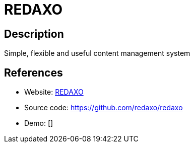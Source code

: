 = REDAXO

:Name:          REDAXO
:Language:      REDAXO
:License:       MIT
:Topic:         Content Management Systems (CMS)
:Category:      
:Subcategory:   

// END-OF-HEADER. DO NOT MODIFY OR DELETE THIS LINE

== Description

Simple, flexible and useful content management system

== References

* Website: https://www.redaxo.org[REDAXO]
* Source code: https://github.com/redaxo/redaxo[https://github.com/redaxo/redaxo]
* Demo: []
